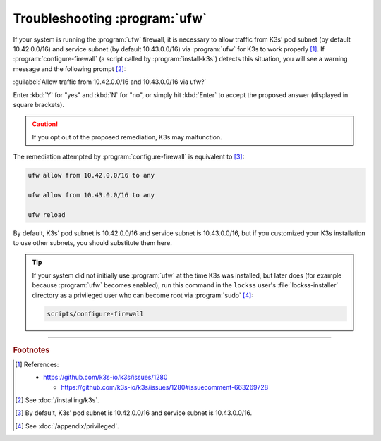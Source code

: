 ==============================
Troubleshooting :program:`ufw`
==============================

If your system is running the :program:`ufw` firewall, it is necessary to allow traffic from K3s' pod subnet (by default 10.42.0.0/16) and service subnet (by default 10.43.0.0/16) via :program:`ufw` for K3s to work properly [#fn1]_. If :program:`configure-firewall` (a script called by :program:`install-k3s`) detects this situation, you will see a warning message and the following prompt [#fn2]_:

:guilabel:`Allow traffic from 10.42.0.0/16 and 10.43.0.0/16 via ufw?`

Enter :kbd:`Y` for "yes" and :kbd:`N` for "no", or simply hit :kbd:`Enter` to accept the proposed answer (displayed in square brackets).

.. caution::

   If you opt out of the proposed remediation, K3s may malfunction.

The remediation attempted by :program:`configure-firewall` is equivalent to [#fn3]_:

.. code-block:: shell

   ufw allow from 10.42.0.0/16 to any

   ufw allow from 10.43.0.0/16 to any

   ufw reload

By default, K3s' pod subnet is 10.42.0.0/16 and service subnet is 10.43.0.0/16, but if you customized your K3s installation to use other subnets, you should substitute them here.

.. tip::

   If your system did not initially use :program:`ufw` at the time K3s was installed, but later does (for example because :program:`ufw` becomes enabled), run this command in the ``lockss`` user's :file:`lockss-installer` directory as a privileged user who can become root via :program:`sudo` [#fnprivileged]_:

   .. code-block:: shell

      scripts/configure-firewall

----

.. rubric:: Footnotes

.. [#fn1]

   References:

   *  https://github.com/k3s-io/k3s/issues/1280

      *  https://github.com/k3s-io/k3s/issues/1280#issuecomment-663269728

.. [#fn2]

   See :doc:`/installing/k3s`.

.. [#fn3]

   By default, K3s' pod subnet is 10.42.0.0/16 and service subnet is 10.43.0.0/16.

.. [#fnprivileged]

   See :doc:`/appendix/privileged`.
